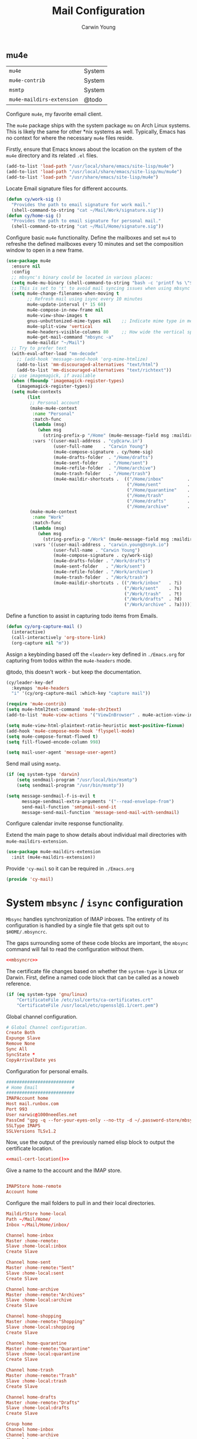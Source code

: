 #+title: Mail Configuration
#+author: Carwin Young
#+property: header-args:emacs-lisp :tangle (concat user-emacs-directory "cy-mail.el") :mkdirp yes

** mu4e

| =mu4e=                    | System |
| =mu4e-contrib=            | System |
| =msmtp=                   | System |
| =mu4e-maildirs-extension= | @todo  |

Configure =mu4e=, my favorite email client.

The =mu4e= package ships with the system package =mu= on Arch Linux
systems. This is likely the same for other *nix systems as
well. Typically, Emacs has no context for where the necessary =mu4e=
files reside.

Firstly, ensure that Emacs knows about the location on the system of
the =mu4e= directory and its related ~.el~ files.

#+begin_src emacs-lisp
(add-to-list 'load-path "/usr/local/share/emacs/site-lisp/mu4e")
(add-to-list 'load-path "/usr/local/share/emacs/site-lisp/mu/mu4e")
(add-to-list 'load-path "/usr/share/emacs/site-lisp/mu4e")
#+end_src

Locate Email signature files for different accounts.

#+begin_src emacs-lisp
(defun cy/work-sig ()
  "Provides the path to email signature for work mail."
  (shell-command-to-string "cat ~/Mail/Work/signature.sig"))
(defun cy/home-sig ()
  "Provides the path to email signature for personal mail."
  (shell-command-to-string "cat ~/Mail/Home/signature.sig"))
#+end_src

Configure basic =mu4e= functionality. Define the mailboxes and set =mu4=
to refreshe the defined mailboxes every 10 minutes and set the
composition window to open in a new frame.

#+begin_src emacs-lisp :noweb yes
(use-package mu4e
  :ensure nil
  :config
  ;; mbsync's binary could be located in various places:
  (setq mu4e-mu-binary (shell-command-to-string "bash -c 'printf %s \"$(which mu)\"'"))
  ;; This is set to 't' to avoid mail syncing issues when using mbsync
  (setq mu4e-change-filenames-when-moving t
        ;; Refresh mail using isync every 10 minutes
        mu4e-update-interval (* 15 60)
        mu4e-compose-in-new-frame nil
        mu4e-view-show-images t
        gnus-unbuttonized-mime-types nil    ;; Indicate mime type in message headers
        mu4e-split-view 'vertical
        mu4e-headers-visible-columns 80     ;; How wide the vertical split pane should be
        mu4e-get-mail-command "mbsync -a"
        mu4e-maildir "~/Mail")
  ;; Try to prefer text
  (with-eval-after-load "mm-decode"
    ;; (add-hook 'message-send-hook 'org-mime-htmlize)
    (add-to-list 'mm-discouraged-alternatives "text/html")
    (add-to-list 'mm-discouraged-alternatives "text/richtext"))
  ;; use imagemagick, if available
  (when (fboundp 'imagemagick-register-types)
    (imagemagick-register-types))
  (setq mu4e-contexts
        (list
         ;; Personal account
         (make-mu4e-context
          :name "Personal"
          :match-func
          (lambda (msg)
            (when msg
              (string-prefix-p "/Home" (mu4e-message-field msg :maildir))))
          :vars '((user-mail-address . "cy@carw.in")
                  (user-full-name    . "Carwin Young")
                  (mu4e-compose-signature . cy/home-sig)
                  (mu4e-drafts-folder  . "/Home/drafts")
                  (mu4e-sent-folder    . "/Home/sent")
                  (mu4e-refile-folder  . "/Home/archive")
                  (mu4e-trash-folder   . "/Home/trash")
                  (mu4e-maildir-shortcuts .  (("/Home/inbox"         . ?i)
                                              ("/Home/sent"          . ?s)
                                              ("/Home/quarantine"    . ?q)
                                              ("/Home/trash"         . ?t)
                                              ("/Home/drafts"        . ?d)
                                              ("/Home/archive"       . ?a)))))
         (make-mu4e-context
          :name "Work"
          :match-func
          (lambda (msg)
            (when msg
              (string-prefix-p "/Work" (mu4e-message-field msg :maildir))))
          :vars '((user-mail-address . "carwin.young@snyk.io")
                  (user-full-name . "Carwin Young")
                  (mu4e-compose-signature . cy/work-sig)
                  (mu4e-drafts-folder . "/Work/drafts")
                  (mu4e-sent-folder   . "/Work/sent")
                  (mu4e-refile-folder . "/Work/archive")
                  (mu4e-trash-folder  . "/Work/trash")
                  (mu4e-maildir-shortcuts . (("/Work/inbox"   . ?i)
                                             ("/Work/sent"    . ?s)
                                             ("/Work/trash"   . ?t)
                                             ("/Work/drafts"  . ?d)
                                             ("/Work/archive" . ?a))))))))
#+end_src

Define a function to assist in capturing todo items from Emails.

#+begin_src emacs-lisp
(defun cy/org-capture-mail ()
  (interactive)
  (call-interactively 'org-store-link)
  (org-capture nil "m"))
#+end_src

Assign a keybinding based off the =<leader>= key defined in =./Emacs.org=
for capturing from todos within the =mu4e-headers= mode.

@todo, this doesn't work - but keep the documentation.

#+begin_src emacs-lisp
(cy/leader-key-def
  :keymaps 'mu4e-headers
  "i" '(cy/org-capture-mail :which-key "capture mail"))

#+end_src

#+begin_src emacs-lisp
(require 'mu4e-contrib)
(setq mu4e-html2text-command 'mu4e-shr2text)
(add-to-list 'mu4e-view-actions '("ViewInBrowser" . mu4e-action-view-in-browser) t)

(setq mu4e-view-html-plaintext-ratio-heuristic most-positive-fixnum)
(add-hook 'mu4e-compose-mode-hook 'flyspell-mode)
(setq mu4e-compose-format-flowed t)
(setq fill-flowed-encode-column 998)

(setq mail-user-agent 'message-user-agent)
#+end_src

Send mail using =msmtp=.

#+begin_src emacs-lisp
(if (eq system-type 'darwin)
    (setq sendmail-program "/usr/local/bin/msmtp")
    (setq sendmail-program "/usr/bin/msmtp"))

(setq message-sendmail-f-is-evil t
      message-sendmail-extra-arguments '("--read-envelope-from")
      send-mail-function 'smtpmail-send-it
      message-send-mail-function 'message-send-mail-with-sendmail)

#+end_src

Configure calendar invite response functionality.

Extend the main page to show details about individual mail directories
with =mu4e-maildirs-extension=.

#+begin_src emacs-lisp
(use-package mu4e-maildirs-extension
  :init (mu4e-maildirs-extension))
#+end_src

Provide ='cy-mail= so it can be required in =./Emacs.org=

#+begin_src emacs-lisp
(provide 'cy-mail)
#+end_src

* System =mbsync= / =isync= configuration

=Mbsync= handles synchronization of IMAP inboxes. The entirety of its
configuration is handled by a single file that gets spit out to
~$HOME/.mbsyncrc~.

The gaps surrounding some of these code blocks are important, the
=mbsync= command will fail to read the configuration without them.

#+begin_src conf :noweb yes :tangle ~/.mbsyncrc
<<mbsyncrc>>
#+end_src

The certificate file changes based on whether the ~system-type~ is Linux
or Darwin. First, define a named code block that can be called as a
noweb reference.

#+name: mail-cert-location
#+begin_src emacs-lisp
(if (eq system-type 'gnu/linux)
    "CertificateFile /etc/ssl/certs/ca-certificates.crt"
    "CertificateFile /usr/local/etc/openssl@1.1/cert.pem")
#+end_src


Global channel configuration.

#+begin_src conf :noweb-ref mbsyncrc
# Global Channel configuration.
Create Both
Expunge Slave
Remove None
Sync All
SyncState *
CopyArrivalDate yes

#+end_src

Configuration for personal emails.

#+begin_src conf :noweb-ref mbsyncrc
##########################
# Home Email             #
##########################
IMAPAccount home
Host mail.runbox.com
Port 993
User narwic@1000needles.net
PassCmd "gpg -q --for-your-eyes-only --no-tty -d ~/.password-store/mbsync/personalmail.gpg"
SSLType IMAPS
SSLVersions TLSv1.2
#+end_src

Now, use the output of the previously named elisp block to output the
certificate location.

#+begin_src conf :noweb yes :noweb-ref mbsyncrc
<<mail-cert-location()>>
#+end_src

Give a name to the account and the IMAP store.

#+begin_src conf :noweb-ref mbsyncrc

IMAPStore home-remote
Account home

#+end_src

Configure the mail folders to pull in and their local directories.

#+begin_src conf :noweb-ref mbsyncrc
MaildirStore home-local
Path ~/Mail/Home/
Inbox ~/Mail/Home/inbox/

Channel home-inbox
Master :home-remote:
Slave :home-local:inbox
Create Slave

Channel home-sent
Master :home-remote:"Sent"
Slave :home-local:sent
Create Slave

Channel home-archive
Master :home-remote:"Archives"
Slave :home-local:archive
Create Slave

Channel home-shopping
Master :home-remote:"Shopping"
Slave :home-local:shopping
Create Slave

Channel home-quarantine
Master :home-remote:"Quarantine"
Slave :home-local:quarantine
Create Slave

Channel home-trash
Master :home-remote:"Trash"
Slave :home-local:trash
Create Slave

Channel home-drafts
Master :home-remote:"Drafts"
Slave :home-local:drafts
Create Slave

Group home
Channel home-inbox
Channel home-archive
Channel home-sent
Channel home-trash
Channel home-quarantine
Channel home-drafts
#+end_src

Configuration for work emails.

#+begin_src conf :noweb yes :noweb-ref mbsyncrc :padline yes

##########################
# Work Email             #
##########################
IMAPAccount work
Host imap.gmail.com
Port 993
User carwin.young@snyk.io
PassCmd "gpg -q --for-your-eyes-only --no-tty -d ~/.password-store/mbsync/snykmail.gpg"
SSLType IMAPS
SSLVersions TLSv1.2
AuthMechs PLAIN
#+end_src

#+begin_src conf :noweb yes :noweb-ref mbsyncrc
<<mail-cert-location()>>
#+end_src

Give a name to the account and the IMAP store.

#+begin_src conf :noweb-ref mbsyncrc

IMAPStore work-remote
Account work

#+end_src

#+begin_src conf :noweb-ref mbsyncrc
MaildirStore work-local
# Subfolders verbatim
Path ~/Mail/Work/
Inbox ~/Mail/Work/inbox

Channel work-inbox
Master :work-remote:
Slave :work-local:inbox
Create Slave

Channel work-archive
Master :work-remote:"[Gmail]/All Mail"
Slave :work-local:archive
Create Slave

Channel work-sent
Master :work-remote:"[Gmail]/Sent Mail"
Slave :work-local:sent
Create Slave

Channel work-trash
Master :work-remote:"[Gmail]/Trash"
Slave :work-local:trash
Create Slave

# Get all the work channels together into a group
Group work
Channel work-inbox
Channel work-archive
Channel work-sent
Channel work-trash
#+end_src

* System =msmtp= Configuration

=msmtp= is used by =mu4e= for sending mail instead of the basic smtp
process. This is preferred because we have different contexts and
emails from which we want to send mail and =msmtp= makes that much
easier.

The =msmtp= configuration lives at ~$HOME/.msmtprc~ on all systems. This
block collects the various pieces of the =msmtp= configuration and
outputs the file.

#+begin_src emacs-lisp :noweb yes :tangle ~/.msmtprc
<<msmtprc>>
#+end_src

Before actually putting together the configuration, there needs to be
a way to change paths for the certificates based on ~system-type~. The
following sets up a named code block that can be referenced via noweb.

#+name: sendmail-cert-location
#+begin_src emacs-lisp
(if (eq system-type 'gnu/linux)
    "tls_trust_file /etc/ssl/certs/ca-certificates.crt"   ;; linux
    "tls_trust_file /usr/local/etc/openssl@1.1/cert.pem") ;; macOS
#+end_src

Now configure =msmtp=. Firstly set up the default basic program
configuration.

#+begin_src conf :noweb yes :noweb-ref msmtprc
defaults
tls on
<<sendmail-cert-location()>>
logfile ~/.local/log/msmtp.log
#+end_src

Set up a personal email to send from.

#+begin_src conf :noweb yes :noweb-ref msmtprc
# Home
account Home
auth on
host mail.runbox.com
port 587
from cy@carw.in
user narwic@1000needles.net
passwordeval "gpg -q --for-your-eyes-only --no-tty -d ~/.password-store/mbsync/personalmail.gpg"
#+end_src

Set the work email to send from.

#+begin_src conf :noweb yes :noweb-ref msmtprc
# Work
account Work
auth on
host smtp.gmail.com
port 587
from carwin.young@snyk.io
user carwin.young@snyk.io
passwordeval "gpg -q --for-your-eyes-only --no-tty -d ~/.password-store/mbsync/snykmail.gpg"
#+end_src
